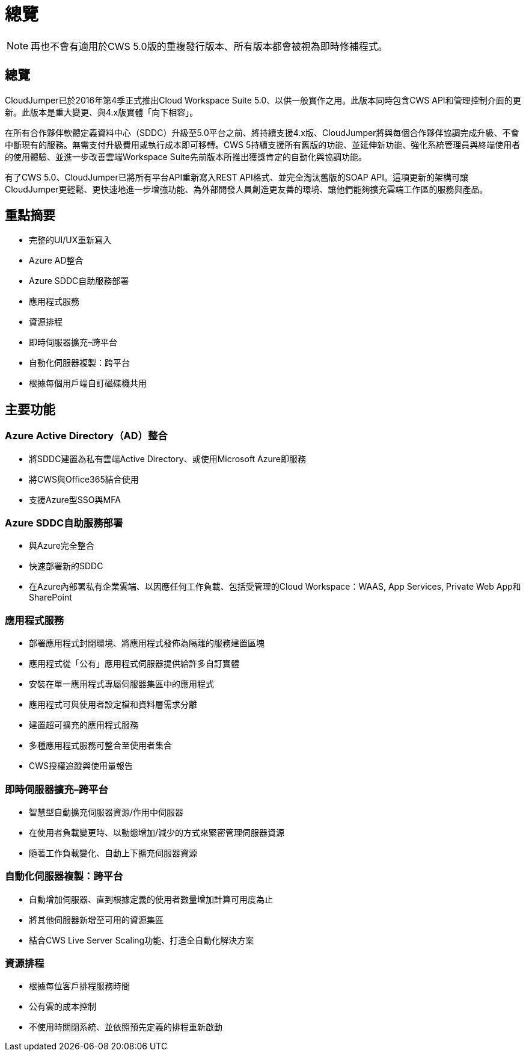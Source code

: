 = 總覽
:allow-uri-read: 



NOTE: 再也不會有適用於CWS 5.0版的重複發行版本、所有版本都會被視為即時修補程式。



== 總覽

CloudJumper已於2016年第4季正式推出Cloud Workspace Suite 5.0、以供一般實作之用。此版本同時包含CWS API和管理控制介面的更新。此版本是重大變更、與4.x版實體「向下相容」。

在所有合作夥伴軟體定義資料中心（SDDC）升級至5.0平台之前、將持續支援4.x版、CloudJumper將與每個合作夥伴協調完成升級、不會中斷現有的服務。無需支付升級費用或執行成本即可移轉。CWS 5持續支援所有舊版的功能、並延伸新功能、強化系統管理員與終端使用者的使用體驗、並進一步改善雲端Workspace Suite先前版本所推出獲獎肯定的自動化與協調功能。

有了CWS 5.0、CloudJumper已將所有平台API重新寫入REST API格式、並完全淘汰舊版的SOAP API。這項更新的架構可讓CloudJumper更輕鬆、更快速地進一步增強功能、為外部開發人員創造更友善的環境、讓他們能夠擴充雲端工作區的服務與產品。



== 重點摘要

* 完整的UI/UX重新寫入
* Azure AD整合
* Azure SDDC自助服務部署
* 應用程式服務
* 資源排程
* 即時伺服器擴充–跨平台
* 自動化伺服器複製：跨平台
* 根據每個用戶端自訂磁碟機共用




== 主要功能



=== Azure Active Directory（AD）整合

* 將SDDC建置為私有雲端Active Directory、或使用Microsoft Azure即服務
* 將CWS與Office365結合使用
* 支援Azure型SSO與MFA




=== Azure SDDC自助服務部署

* 與Azure完全整合
* 快速部署新的SDDC
* 在Azure內部署私有企業雲端、以因應任何工作負載、包括受管理的Cloud Workspace：WAAS, App Services, Private Web App和SharePoint




=== 應用程式服務

* 部署應用程式封閉環境、將應用程式發佈為隔離的服務建置區塊
* 應用程式從「公有」應用程式伺服器提供給許多自訂實體
* 安裝在單一應用程式專屬伺服器集區中的應用程式
* 應用程式可與使用者設定檔和資料層需求分離
* 建置超可擴充的應用程式服務
* 多種應用程式服務可整合至使用者集合
* CWS授權追蹤與使用量報告




=== 即時伺服器擴充–跨平台

* 智慧型自動擴充伺服器資源/作用中伺服器
* 在使用者負載變更時、以動態增加/減少的方式來緊密管理伺服器資源
* 隨著工作負載變化、自動上下擴充伺服器資源




=== 自動化伺服器複製：跨平台

* 自動增加伺服器、直到根據定義的使用者數量增加計算可用度為止
* 將其他伺服器新增至可用的資源集區
* 結合CWS Live Server Scaling功能、打造全自動化解決方案




=== 資源排程

* 根據每位客戶排程服務時間
* 公有雲的成本控制
* 不使用時關閉系統、並依照預先定義的排程重新啟動

